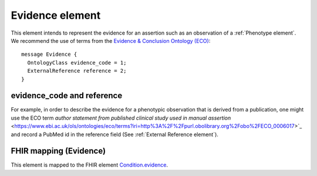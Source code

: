 ================
Evidence element
================

This element intends to represent the evidence for an assertion such as an observation of a :ref:`Phenotype element`.
We recommend the use of terms from the `Evidence & Conclusion Ontology (ECO) <http://purl.obolibrary.org/obo/eco.owl>`_::

  message Evidence {
    OntologyClass evidence_code = 1;
    ExternalReference reference = 2;
  }




evidence_code and reference
===========================
For example, in order to describe the evidence for a phenotypic observation that is derived from a publication, one might use
the ECO term `author statement from published clinical study used in manual assertion` <https://www.ebi.ac.uk/ols/ontologies/eco/terms?iri=http%3A%2F%2Fpurl.obolibrary.org%2Fobo%2FECO_0006017>`_ and record a PubMed id in the reference field
(See :ref:`External Reference element`). 


  

FHIR mapping (Evidence)
=======================
This element is mapped to the FHIR
element `Condition.evidence <https://www.hl7.org/fhir/condition-definitions.html#Condition.evidence>`_.
